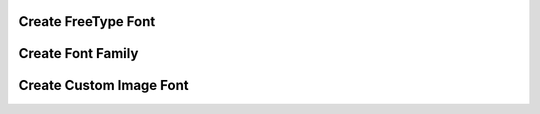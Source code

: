 
Create FreeType Font
--------------------

.. lv_example:: others/font_manager/lv_example_font_manager_1
  :language: c

Create Font Family
------------------

.. lv_example:: others/font_manager/lv_example_font_manager_2
  :language: c

Create Custom Image Font
------------------------

.. lv_example:: others/font_manager/lv_example_font_manager_3
  :language: c
